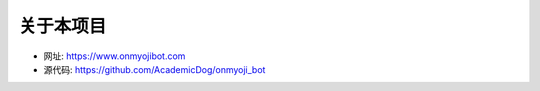 关于本项目
----------

.. image:: https://onmyojibot.oss-cn-beijing.aliyuncs.com/logo.png
    :width: 200 px

* 网址: https://www.onmyojibot.com

* 源代码: https://github.com/AcademicDog/onmyoji_bot
